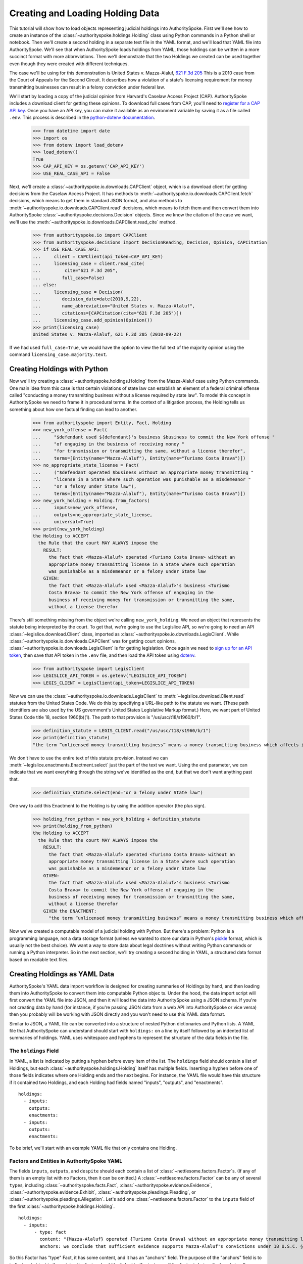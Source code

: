 ..  _create_holding_data:

Creating and Loading Holding Data
=================================

This tutorial will show how to load objects representing judicial
holdings into AuthoritySpoke. First we'll see how to create an instance
of the :class:`~authorityspoke.holdings.Holding` class using Python
commands in a Python shell or notebook. Then we'll create a second
holding in a separate text file in
the YAML format, and we'll load that YAML file into AuthoritySpoke.
We'll see that when AuthoritySpoke loads holdings from YAML, those
holdings can be written in a more succinct format with more
abbreviations. Then we'll demonstrate that the two Holdings we created
can be used together even though they were created with different
techniques.

The case we'll be using for this demonstration is United States v.
Mazza-Alaluf, `621 F.3d
205 <https://www.courtlistener.com/opinion/175697/united-states-v-mazza-alaluf/>`__
This is a 2010 case from the Court of Appeals for the Second Circuit. It
describes how a violation of a state's licensing requirement for money
transmitting businesses can result in a felony conviction under federal
law.

We'll start by loading a copy of the judicial opinion from Harvard's
Caselaw Access Project (CAP). AuthoritySpoke includes a download client
for getting these opinions. To download full cases from CAP, you'll need
to `register for a CAP API key <https://case.law/user/register/>`__.
Once you have an API key, you can make it available as an environment
variable by saving it as a file called ``.env``. This process is
described in the `python-dotenv
documentation <https://saurabh-kumar.com/python-dotenv/#getting-started>`__.

    >>> from datetime import date
    >>> import os
    >>> from dotenv import load_dotenv
    >>> load_dotenv()
    True
    >>> CAP_API_KEY = os.getenv('CAP_API_KEY')
    >>> USE_REAL_CASE_API = False

Next, we'll create a :class:`~authorityspoke.io.downloads.CAPClient` object,
which is a download client for
getting decisions from the Caselaw Access Project. It has methods to
:meth:`~authorityspoke.io.downloads.CAPClient.fetch` decisions,
which means to get them in standard JSON format, and
also methods to :meth:`~authorityspoke.io.downloads.CAPClient.read`
decisions, which means to fetch them and then
convert them into AuthoritySpoke :class:`~authorityspoke.decisions.Decision` objects. Since we know the
citation of the case we want, we'll use the :meth:`~authorityspoke.io.downloads.CAPClient.read_cite` method.

    >>> from authorityspoke.io import CAPClient
    >>> from authorityspoke.decisions import DecisionReading, Decision, Opinion, CAPCitation
    >>> if USE_REAL_CASE_API:
    ...     client = CAPClient(api_token=CAP_API_KEY)
    ...     licensing_case = client.read_cite(
    ...         cite="621 F.3d 205",
    ...        full_case=False)
    ... else:
    ...     licensing_case = Decision(
    ...        decision_date=date(2010,9,22),
    ...        name_abbreviation="United States v. Mazza-Alaluf",
    ...        citations=[CAPCitation(cite="621 F.3d 205")])
    ...     licensing_case.add_opinion(Opinion())
    >>> print(licensing_case)
    United States v. Mazza-Alaluf, 621 F.3d 205 (2010-09-22)

If we had used ``full_case=True``, we would have the option to view the full
text of the majority opinion using the command ``licensing_case.majority.text``.


Creating Holdings with Python
-----------------------------

Now we'll try creating a :class:`~authorityspoke.holdings.Holding` from the Mazza-Alaluf case using Python
commands. One main idea from this case is that certain violations of
state law can establish an element of a federal criminal offense called
"conducting a money transmitting business without a license required by
state law". To model this concept in AuthoritySpoke we need to frame it in
procedural terms. In the context of a litigation process, the Holding tells us
something about how one factual finding can lead to another.

    >>> from authorityspoke import Entity, Fact, Holding
    >>> new_york_offense = Fact(
    ...     "$defendant used ${defendant}'s business $business to commit the New York offense "
    ...     "of engaging in the business of receiving money "
    ...     "for transmission or transmitting the same, without a license therefor",
    ...     terms=[Entity(name="Mazza-Alaluf"), Entity(name="Turismo Costa Brava")])
    >>> no_appropriate_state_license = Fact(
    ...     ("$defendant operated $business without an appropriate money transmitting "
    ...     "license in a State where such operation was punishable as a misdemeanor "
    ...     "or a felony under State law"),
    ...     terms=[Entity(name="Mazza-Alaluf"), Entity(name="Turismo Costa Brava")])
    >>> new_york_holding = Holding.from_factors(
    ...     inputs=new_york_offense,
    ...     outputs=no_appropriate_state_license,
    ...     universal=True)
    >>> print(new_york_holding)
    the Holding to ACCEPT
      the Rule that the court MAY ALWAYS impose the
        RESULT:
          the fact that <Mazza-Alaluf> operated <Turismo Costa Brava> without an
          appropriate money transmitting license in a State where such operation
          was punishable as a misdemeanor or a felony under State law
        GIVEN:
          the fact that <Mazza-Alaluf> used <Mazza-Alaluf>'s business <Turismo
          Costa Brava> to commit the New York offense of engaging in the
          business of receiving money for transmission or transmitting the same,
          without a license therefor


There's still something missing from the object we're calling
``new_york_holding``. We need an object that represents the statute
being interpreted by the court. To get that, we're going to use the
Legislice API, so we're going to need an API :class:`~legislice.download.Client` class, imported as
:class:`~authorityspoke.io.downloads.LegisClient`\. While
:class:`~authorityspoke.io.downloads.CAPClient` was for getting court opinions,
:class:`~authorityspoke.io.downloads.LegisClient`  is for getting legislation. Once again we need to `sign
up for an API token <https://authorityspoke.com/account/signup/>`__,
then save that API token in the ``.env`` file, and then load the API
token using `dotenv <https://saurabh-kumar.com/python-dotenv/#getting-started>`__.

    >>> from authorityspoke import LegisClient
    >>> LEGISLICE_API_TOKEN = os.getenv("LEGISLICE_API_TOKEN")
    >>> LEGIS_CLIENT = LegisClient(api_token=LEGISLICE_API_TOKEN)

Now we can use the :class:`~authorityspoke.io.downloads.LegisClient` to
:meth:`~legislice.download.Client.read` statutes from the United
States Code. We do this by specifying a URL-like path to the statute we
want. (These path identifiers are also used by the US government's
United States Legislative Markup format.) Here, we want part of
United States Code title 18, section 1960(b)(1). The path to that
provision is "/us/usc/t18/s1960/b/1".

    >>> definition_statute = LEGIS_CLIENT.read("/us/usc/t18/s1960/b/1")
    >>> print(definition_statute)
    "the term “unlicensed money transmitting business” means a money transmitting business which affects interstate or foreign commerce in any manner or degree and— is operated without an appropriate money transmitting license in a State where such operation is punishable as a misdemeanor or a felony under State law, whether or not the defendant knew that the operation was required to be licensed or that the operation was so punishable; fails to comply with the money transmitting business registration requirements under section 5330 of title 31, United States Code, or regulations prescribed under such section; or otherwise involves the transportation or transmission of funds that are known to the defendant to have been derived from a criminal offense or are intended to be used to promote or support unlawful activity;" (/us/usc/t18/s1960/b/1 2013-07-18)

We don't have to use the entire text of this statute provision. Instead
we can :meth:`~legislice.enactments.Enactment.select` just the part of the text we want. Using the ``end``
parameter, we can indicate that we want everything through the string
we've identified as the ``end``, but that we don't want anything past
that.

    >>> definition_statute.select(end="or a felony under State law")

One way to add this Enactment to the Holding is by using the addition
operator (the plus sign).

    >>> holding_from_python = new_york_holding + definition_statute
    >>> print(holding_from_python)
    the Holding to ACCEPT
      the Rule that the court MAY ALWAYS impose the
        RESULT:
          the fact that <Mazza-Alaluf> operated <Turismo Costa Brava> without an
          appropriate money transmitting license in a State where such operation
          was punishable as a misdemeanor or a felony under State law
        GIVEN:
          the fact that <Mazza-Alaluf> used <Mazza-Alaluf>'s business <Turismo
          Costa Brava> to commit the New York offense of engaging in the
          business of receiving money for transmission or transmitting the same,
          without a license therefor
        GIVEN the ENACTMENT:
          "the term “unlicensed money transmitting business” means a money transmitting business which affects interstate or foreign commerce in any manner or degree and— is operated without an appropriate money transmitting license in a State where such operation is punishable as a misdemeanor or a felony under State law…" (/us/usc/t18/s1960/b/1 2013-07-18)


Now we've created a computable model of a judicial holding with Python.
But there's a problem: Python is a programming language, not a data
storage format (unless we wanted to store our data in Python's
`pickle <https://docs.python.org/3/library/pickle.html>`__ format, which
is usually not the best choice). We want a way to store data about legal
doctrines without writing Python commands or running a Python
interpreter. So in the next section, we'll try creating a second holding
in YAML, a structured data format based on readable text files.

..  _create_holdings_as_yaml_data:

Creating Holdings as YAML Data
------------------------------

AuthoritySpoke's YAML data import workflow is designed for creating
summaries of Holdings by hand, and then loading them into AuthoritySpoke
to convert them into computable Python objec ts. Under the hood, the data
import script will first convert the YAML file into JSON, and then it
will load the data into AuthoritySpoke using a JSON schema. If you're
not creating data by hand (for instance, if you're passing JSON data
from a web API into AuthoritySpoke or vice versa) then you probably will
be working with JSON directly and you won't need to use this YAML data
format.

Similar to JSON, a YAML file can be converted into a structure of nested
Python dictionaries and Python lists. A YAML file that AuthoritySpoke
can understand should start with ``holdings:`` on a line by itself
followed by an indented list of summaries of holdings. YAML uses
whitespace and hyphens to represent the structure of the data fields in
the file.

The ``holdings`` Field
~~~~~~~~~~~~~~~~~~~~~~

In YAML, a list is indicated by putting a hyphen before every item of
the list. The ``holdings`` field should contain a list of Holdings, but
each :class:`~authorityspoke.holdings.Holding` itself has multiple fields. Inserting a hyphen before one
of those fields indicates where one Holding ends and the next begins.
For instance, the YAML file would have this structure if it contained
two Holdings, and each Holding had fields named "inputs", "outputs", and
"enactments".

::

    holdings:
      - inputs:
        outputs:
        enactments:
      - inputs:
        outputs:
        enactments:

To be brief, we'll start with an example YAML file that only contains one
Holding.

Factors and Entities in AuthoritySpoke YAML
~~~~~~~~~~~~~~~~~~~~~~~~~~~~~~~~~~~~~~~~~~~

The fields ``inputs``, ``outputs``, and ``despite`` should each contain
a list of :class:`~nettlesome.factors.Factor`\s. (If any of them is an empty list with no Factors,
then it can be omitted.) A :class:`~nettlesome.factors.Factor` can be any of several ``type``\ s,
including :class:`~authorityspoke.facts.Fact`\, :class:`~authorityspoke.evidence.Evidence`\,
:class:`~authorityspoke.evidence.Exhibit`\, :class:`~authorityspoke.pleadings.Pleading`\, or
:class:`~authorityspoke.pleadings.Allegation`\. Let's add one :class:`~nettlesome.factors.Factor`
to the ``inputs`` field of the first :class:`~authorityspoke.holdings.Holding`\.

::

    holdings:
      - inputs:
          - type: fact
            content: "{Mazza-Alaluf} operated {Turismo Costa Brava} without an appropriate money transmitting license in a State where such operation was punishable as a misdemeanor or a felony under State law"
            anchors: we conclude that sufficient evidence supports Mazza-Alaluf's convictions under 18 U.S.C. § 1960(b)(1)(A) for conspiring to operate and operating a money transmitting business without appropriate state licenses.

So this Factor has "type" Fact, it has some content, and it has an
"anchors" field. The purpose of the "anchors" field is to indicate what
text in the opinion the factor should be linked to (for instance, if the
factor is being displayed visually as an annotation to the opinion). In
this case, we simply copied the full text of the phrase from the :class:`~authorityspoke.opinions.Opinion`
where the anchor should be
placed. However, as we'll see later, we also could have used the
:class:`~anchorpoint.textselectors.TextQuoteSelector` syntax from
the `anchorpoint <https://anchorpoint.readthedocs.io/en/latest/>`__ package.

The pairs of curly brackets in the "content" field above also have
special meaning. A bracketed phrase in a ``content`` field identifies an
:class:`~authorityspoke.entities.Entity`\. Typically
an ``Entity`` is a person or party, but important
objects or concepts can also be labelled as class ``Entity``. If you
identify a phrase as an ``Entity`` by putting brackets around it, the
parser will recognize that phrase as the same Entity every time the
phrase appears, even if we don't put brackets around the other
instances. So when we choose the name of an ``Entity``, we need to make
sure the name is a unique word or phrase that always refers to the same
``Entity`` whenever it appears in the file.

.. warning::
    If we need to include a bracket at the beginning or end of the text in
    the "content" field, then we also need to put quote marks around the
    text so a bracket won't be the first or last character. If the quote mark is
    missing and a curly bracket is the first character of the text field,
    then the parser won't understand that the field is supposed to be text.

Facts can also have ``truth`` fields. For instance, because this Fact
contains ``truth: false``, its meaning is reversed, so it now means "it
is False that Turismo Costa Brava was a domestic financial institution".

::

      - type: fact
        content: Turismo Costa Brava was a domestic financial institution
        truth: false

Enactments in AuthoritySpoke YAML
~~~~~~~~~~~~~~~~~~~~~~~~~~~~~~~~~

Here's the ``enactments`` field from the main :class:`~authorityspoke.holdings.Holding` in the
Mazza-Alaluf case. It only contains one :class:`~legislice.enactments.Enactment`:

::

        enactments:
          - node: /us/usc/t18/s1960/b/1/A
            anchors: state money transmitting licenses, see |18 U.S.C. § 1960(b)(1)(A)|

(In this example, the ``enactments`` field isn't prefixed with a hyphen,
because it's not the first field of a new Holding. However, the ``node``
field is prefixed with a hyphen, because it is the first field of a new
Enactment.)

The ``node`` field indicates the location of the statute text being
cited: USC title 18, section 1960(b)(1)(A). (The AuthoritySpoke API
currently only serves citations to the US Constitution or the United
States Code.) Like Factors, Enactments can also have ``anchors``. This
time, the ``anchors`` field contains added "\|" characters called pipes,
that look like vertical lines. These pipes are part of an optional
shorthand syntax for locating a text passage within the :class:`~authorityspoke.opinions.Opinion`\. The
purpose of the pipe characters is to split the quotation into a "prefix"
to the left of the first pipe, an "exact" text, and a "suffix" to the
right of the second pipe. Only the "exact" text is considered to be the
anchor for an annotation showing were the Enactment can be found. The
reason for also including a prefix and suffix is to make the text
selector unambiguous. If the "exact" text of the anchor is the same as
text that appears somewhere else in the opinion, then the text anchor
can become unique by adding a unique prefix. Because the second pipe in
the ``anchors`` string has nothing after it, there is no suffix for this
text selector.

Instead of using the pipe syntax, enactments can also identify only part
of the text of a provision with "prefix", "exact", and "suffix" fields,
using the :class:`~anchorpoint.textselectors.TextQuoteSelector` syntax.
(Compare the `W3C data standard <https://www.w3.org/TR/annotation-model/#text-quote-selector>`__.) Here's an example:

::

        enactments:
          - node: /us/usc/t18/s1960/b/1/A
            anchors:
              prefix: state money transmitting licenses, see
              exact: 18 U.S.C. § 1960(b)(1)(A)

The ``suffix`` field has been omitted because a suffix isn't needed to make
the text selector unique.

Even though the ``enactments`` field only contains one Enactment, the
``enactments_despite`` field contains one additional Enactment. This
means that the Holding applies "despite" the Enactment in that field. In
other words, the Holding rejects any argument that the Enactment will
change the outcome. This Enactment is a provision from Title 31 of the
United States Code, while the other Enactment was from Title 18.

::

        enactments_despite:
          - node: /us/usc/t31/s5312/b/1
            name: domestic institution statute

Holding Anchors
~~~~~~~~~~~~~~~

The holding also contains an ``anchors`` field that isn't nested inside
any Factor. This field represents the text anchor for the :class:`~authorityspoke.holdings.Holding`
itself. If such a holding anchor is included, it should reference the
place in the opinion where the court indicates that it's endorsing the
legal rule stated in the Holding, and accepting it as binding law in the
court's jurisdiction.

::

        anchors:
          - prefix: Accordingly, we conclude that the
            suffix: In any event

This time the ``anchors`` field uses another slightly different format.
The ``prefix`` and ``suffix`` for the :class:`~anchorpoint.textselectors.TextQuoteSelector` are included
as separate lines in the YAML file, but the ``exact`` text of the anchor
passage has been omitted. Alternatively, the ``anchors`` field could have included the
``prefix`` and ``exact`` fields, but omitted the ``suffix``. We just
need to include enough information so the text selector can only
possibly refer to one location in the court's opinion.

Booleans in YAML
~~~~~~~~~~~~~~~~

Holdings can also contain three true/false fields describing the legal
doctrine supported by the holding. All three of these fields default to
False, so they only need to be included in the file if they need to be
set to True. The fields are:

* universal: whether the Holding applies in "all" situations where the inputs are present

* mandatory: whether the court "must" impose the results described in the "outputs" field when the Holding applies. (In other words, "mandatory" means "not discretionary")

* exclusive: whether the inputs described by the Holding are the only way to achieve the outputs. (For instance, if a Holding describes the elements of a crime, it might also say that committing the elements of the crime is the "exclusive" way for a person to be guilty of the crime.)

Here's the complete ``holdings`` field of the YAML file, with all the
Factors filled in. Two boolean fields appear at the end.

.. parsed-literal::

    holdings:
      - inputs:
          - type: fact
            content: "{Mazza-Alaluf} operated {Turismo Costa Brava} without an appropriate money transmitting license in a State where such operation was punishable as a misdemeanor or a felony under State law"
            anchors: we conclude that sufficient evidence supports Mazza-Alaluf's convictions under 18 U.S.C. § 1960(b)(1)(A) for conspiring to operate and operating a money transmitting business without appropriate state licenses.
          - type: fact
            content: Mazza-Alaluf operated Turismo Costa Brava as a business
            anchors: Mazza-Alaluf does not contest that he owned and managed Turismo
          - type: fact
            content: Turismo Costa Brava was a money transmitting business
            anchors: record evidence that Turismo conducted substantial money transmitting business in the three states
        despite:
          - type: fact
            content: Turismo Costa Brava was a domestic financial institution
            truth: False
            anchors: without respect to whether or not Turismo was a "domestic financial institution"
        outputs:
          - type: fact
            content: Mazza-Alaluf committed the offense of conducting a money transmitting business without a license required by state law
            anchors: a crime to operate a money transmitting business without appropriate state licenses,
        enactments:
          - node: /us/usc/t18/s1960/b/1/A
            anchors: state money transmitting licenses, see :kbd:`|18 U.S.C. § 1960(b)(1)(A)|`
        enactments_despite:
          - node: /us/usc/t31/s5312/b/1
            anchors:
              - § 5312(b)(1) (defining "domestic financial institution")
        anchors:
          - prefix: Accordingly, we conclude that the
            suffix: In any event
        universal: true
        mandatory: true

Loading Holdings from YAML
--------------------------

Let's save the example YAML above to a file, and then load the file with
AuthoritySpoke. Let's say the YAML file will be called ``myfile.yaml``,
and the path to that file from this notebook will be
``path/to/myfile.yaml``. In order to load not just the Holdings but also
the text anchors, we'll load the file using the
:func:`authorityspoke.io.readers.read_holdings_with_anchors` function.

    >>> from authorityspoke.io.loaders import read_anchored_holdings_from_file
    >>> holding_and_anchors = read_anchored_holdings_from_file(
    ...     filename="holding_mazza_alaluf.yaml",
    ...     client=LEGIS_CLIENT)
    >>> holding_from_yaml = holding_and_anchors.holdings[1]

Next, we'll print the holding we loaded to see how AuthoritySpoke
interpreted the YAML file.

    >>> print(holding_from_yaml)
    the Holding to ACCEPT
      the Rule that the court MUST ALWAYS impose the
        RESULT:
          the fact that <Mazza-Alaluf> committed the offense of conducting a
          money transmitting business without a license required by state law
        GIVEN:
          the fact that <Mazza-Alaluf> operated <Turismo Costa Brava> without an
          appropriate money transmitting license in a State where such operation
          was punishable as a misdemeanor or a felony under State law
          the fact that <Mazza-Alaluf> operated <Turismo Costa Brava> as a
          business
          the fact that <Turismo Costa Brava> was a money transmitting business
        DESPITE:
          the fact it was false that <Turismo Costa Brava> was a domestic
          financial institution
        GIVEN the ENACTMENT:
          "…is operated without an appropriate money transmitting license in a State where such operation is punishable as a misdemeanor or a felony under State law, whether or not the defendant knew that the operation was required to be licensed or that the operation was so punishable…" (/us/usc/t18/s1960/b/1 2013-07-18)
        DESPITE the ENACTMENT:
          "“domestic financial agency” and “domestic financial institution” apply to an action in the United States of a financial agency or institution." (/us/usc/t31/s5312/b/1 2013-07-18)


The Holding that we created in Python and the Holding that we created in
YAML are both valid AuthoritySpoke objects. We can demonstrate this by
adding the two Holdings together to make a combined Holding that uses
information from both of them.

    >>> combined_holding = holding_from_python + holding_from_yaml
    >>> print(combined_holding)
    the Holding to ACCEPT
      the Rule that the court MAY ALWAYS impose the
        RESULT:
          the fact that <Mazza-Alaluf> committed the offense of conducting a
          money transmitting business without a license required by state law
          the fact that <Mazza-Alaluf> operated <Turismo Costa Brava> without an
          appropriate money transmitting license in a State where such operation
          was punishable as a misdemeanor or a felony under State law
        GIVEN:
          the fact that <Mazza-Alaluf> operated <Turismo Costa Brava> as a
          business
          the fact that <Turismo Costa Brava> was a money transmitting business
          the fact that <Mazza-Alaluf> used <Mazza-Alaluf>'s business <Turismo
          Costa Brava> to commit the New York offense of engaging in the
          business of receiving money for transmission or transmitting the same,
          without a license therefor
        DESPITE:
          the fact it was false that <Turismo Costa Brava> was a domestic
          financial institution
        GIVEN the ENACTMENT:
          "the term “unlicensed money transmitting business” means a money transmitting business which affects interstate or foreign commerce in any manner or degree and— is operated without an appropriate money transmitting license in a State where such operation is punishable as a misdemeanor or a felony under State law, whether or not the defendant knew that the operation was required to be licensed or that the operation was so punishable…" (/us/usc/t18/s1960/b/1 2013-07-18)
        DESPITE the ENACTMENT:
          "“domestic financial agency” and “domestic financial institution” apply to an action in the United States of a financial agency or institution." (/us/usc/t31/s5312/b/1 2013-07-18)


By combining the two Holdings, AuthoritySpoke has inferred that the :class:`~authorityspoke.facts.Fact`
that a defendant has committed the New York offense can substitute for the
Fact that the defendant operated "without an appropriate money
transmitting license in a State where such operation was punishable as a
misdemeanor or a felony under State law". If the former Fact is
available, then the offense can be established even if the latter Fact
hasn't been found yet.

Assigning Names to Factors and Enactments in YAML
-------------------------------------------------

The YAML data input format is still verbose, but there's one more
feature we can use to shorten it. If a :class:`~nettlesome.factors.Factor`
or :class:`~legislice.enactments.Enactment` is going to
be used more than once in the same file, we can add a ``name`` field to
the YAML for that object. Then, anytime the same object needs to be
reused, we can just repeat the object's ``name`` rather than rewriting the
whole object.

.. warning::
    Similar to the names of Entities as discussed above, any
    names assigned to Factors or Enactments need to be unique in the file.
    They should only appear in the text of a ``content`` field if they're
    intended to refer to the Factor or Enactment that has been given that
    name.

Here's an example where the Holding we've been calling
``holding_from_python`` has been rewritten into the YAML file. Inside
that Holding, one Factor and one Enactment have been assigned
names. Then, later in the file, the Factor and Enactment are
referenced by name instead of being rewritten in full. Here's the entire
updated YAML file. (This is the same as the file
``example_data/holdings/holding_mazza_alaluf.yaml``.)

.. parsed-literal::

  holdings:
    - inputs:
      - type: fact
        content: "{Mazza-Alaluf} used Mazza-Alaluf's business {Turismo Costa Brava} to commit the New York offense of engaging in the business of receiving money for transmission or transmitting the same, without a license therefor"
      outputs:
      - type: fact
        content: Mazza-Alaluf operated Turismo Costa Brava without an appropriate money transmitting license in a State where such operation was punishable as a misdemeanor or a felony under State law
        anchors: we conclude that sufficient evidence supports Mazza-Alaluf's convictions under 18 U.S.C. § 1960(b)(1)(A) for conspiring to operate and operating a money transmitting business without appropriate state licenses.
        name: operated without license
      enactments:
      - node: /us/usc/t18/s1960/b/1
        anchors: state money transmitting licenses, see :kbd:`|18 U.S.C. § 1960(b)(1)(A)|`
        name: state money transmitting license provision
      universal: true
    - inputs:
        - operated without license
        - type: fact
          content: Mazza-Alaluf operated Turismo Costa Brava as a business
          anchors: Mazza-Alaluf does not contest that he owned and managed Turismo
        - type: fact
          content: Turismo Costa Brava was a money transmitting business
          anchors: record evidence that Turismo conducted substantial money transmitting business in the three states
      despite:
        - type: fact
          content: Turismo Costa Brava was a domestic financial institution
          truth: False
          anchors: without respect to whether or not Turismo was a "domestic financial institution"
      outputs:
        - type: fact
          content: Mazza-Alaluf committed the offense of conducting a money transmitting business without a license required by state law
          anchors: a crime to operate a money transmitting business without appropriate state licenses,
      enactments:
        - state money transmitting license provision
      enactments_despite:
        - node: /us/usc/t31/s5312/b/1
          anchors:
            - § 5312(b)(1) (defining "domestic financial institution")
      anchors:
        - prefix: Accordingly, we conclude that the
          suffix: In any event
      universal: true
      mandatory: true


In the YAML above, a Factor is assigned the name "operated without
license", and then the second time the Factor is used, it's referenced
just by the name "operated without license". In the same way, an
Enactment is assigned the name "state money transmitting license
provision".

Now when we load a file with this YAML, we'll get both Holdings.

    >>> both_holdings_with_anchors = read_anchored_holdings_from_file(
    ...     filename="holding_mazza_alaluf.yaml",
    ...     client=LEGIS_CLIENT)
    >>> len(both_holdings_with_anchors.holdings)
    2

Now that we generated this :class:`~authorityspoke.opinions.AnchoredHoldings` object
containing the data from the YAML file, we can link the :class:`~authorityspoke.holdings.Holding`\s
to the :class:`~justopinion.decisions.Decision` with
a :class:`~authorityspoke.decisions.DecisionReading` object.
While a :class:`~justopinion.decisions.Decision` is a record of what a court actually published,
a :class:`~authorityspoke.decisions.DecisionReading` represents the user's "reading" of the Decision.
The DecisionReading indicates what Holdings are supported by the Decision,
as well as what text passages support each Holding.

We'll use the :meth:`~authorityspoke.decisions.DecisionReading.posit` method to
link the Holdings to the Decision. Then we can verify that those two Holdings
are now considered the two holdings of the Decision.

    >>> licensing_case_reading = DecisionReading(decision=licensing_case)
    >>> licensing_case_reading.posit(both_holdings_with_anchors)
    >>> len(licensing_case_reading.holdings)
    2

